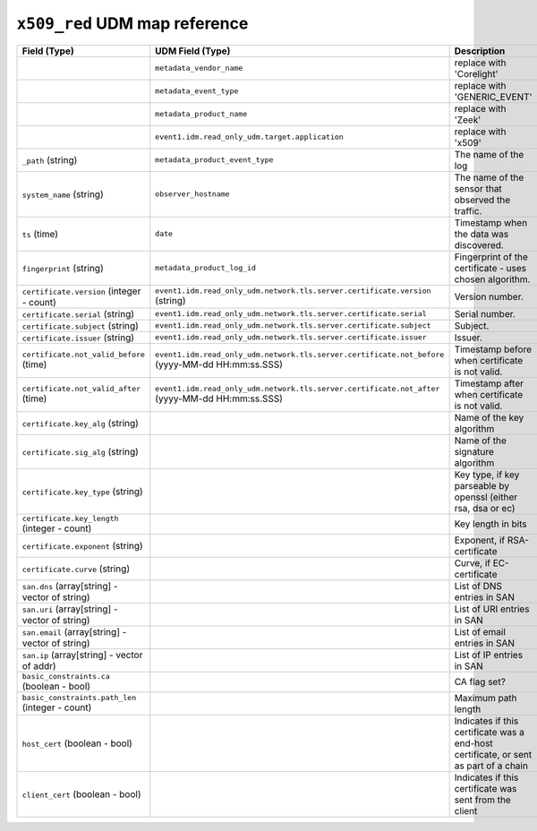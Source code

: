 ``x509_red`` UDM map reference
------------------------------

.. list-table::
   :header-rows: 1
   :class: longtable
   :widths: 1 1 3

   * - Field (Type)
     - UDM Field (Type)
     - Description

   * -
     - ``metadata_vendor_name``
     - replace with 'Corelight'

   * -
     - ``metadata_event_type``
     - replace with 'GENERIC_EVENT'

   * -
     - ``metadata_product_name``
     - replace with 'Zeek'

   * -
     - ``event1.idm.read_only_udm.target.application``
     - replace with 'x509'

   * - ``_path`` (string)
     - ``metadata_product_event_type``
     - The name of the log

   * - ``system_name`` (string)
     - ``observer_hostname``
     - The name of the sensor that observed the traffic.

   * - ``ts`` (time)
     - ``date``
     - Timestamp when the data was discovered.

   * - ``fingerprint`` (string)
     - ``metadata_product_log_id``
     - Fingerprint of the certificate - uses chosen algorithm.

   * - ``certificate.version`` (integer - count)
     - ``event1.idm.read_only_udm.network.tls.server.certificate.version`` (string)
     - Version number.

   * - ``certificate.serial`` (string)
     - ``event1.idm.read_only_udm.network.tls.server.certificate.serial``
     - Serial number.

   * - ``certificate.subject`` (string)
     - ``event1.idm.read_only_udm.network.tls.server.certificate.subject``
     - Subject.

   * - ``certificate.issuer`` (string)
     - ``event1.idm.read_only_udm.network.tls.server.certificate.issuer``
     - Issuer.

   * - ``certificate.not_valid_before`` (time)
     - ``event1.idm.read_only_udm.network.tls.server.certificate.not_before`` (yyyy-MM-dd HH:mm:ss.SSS)
     - Timestamp before when certificate is not valid.

   * - ``certificate.not_valid_after`` (time)
     - ``event1.idm.read_only_udm.network.tls.server.certificate.not_after`` (yyyy-MM-dd HH:mm:ss.SSS)
     - Timestamp after when certificate is not valid.

   * - ``certificate.key_alg`` (string)
     -
     - Name of the key algorithm

   * - ``certificate.sig_alg`` (string)
     -
     - Name of the signature algorithm

   * - ``certificate.key_type`` (string)
     -
     - Key type, if key parseable by openssl (either rsa, dsa or ec)

   * - ``certificate.key_length`` (integer - count)
     -
     - Key length in bits

   * - ``certificate.exponent`` (string)
     -
     - Exponent, if RSA-certificate

   * - ``certificate.curve`` (string)
     -
     - Curve, if EC-certificate

   * - ``san.dns`` (array[string] - vector of string)
     -
     - List of DNS entries in SAN

   * - ``san.uri`` (array[string] - vector of string)
     -
     - List of URI entries in SAN

   * - ``san.email`` (array[string] - vector of string)
     -
     - List of email entries in SAN

   * - ``san.ip`` (array[string] - vector of addr)
     -
     - List of IP entries in SAN

   * - ``basic_constraints.ca`` (boolean - bool)
     -
     - CA flag set?

   * - ``basic_constraints.path_len`` (integer - count)
     -
     - Maximum path length

   * - ``host_cert`` (boolean - bool)
     -
     - Indicates if this certificate was a end-host certificate, or sent as part of a chain

   * - ``client_cert`` (boolean - bool)
     -
     - Indicates if this certificate was sent from the client
